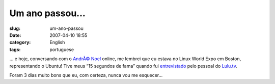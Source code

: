 Um ano passou...
################
:slug: um-ano-passou
:date: 2007-04-10 18:55
:category: English
:tags: portuguese

… e hoje, conversando com o `AndrÃ© Noel <http://andrenoel.com.br>`__
online, me lembrei que eu estava no Linux World Expo em Boston,
representando o Ubuntu! Tive meus “15 segundos de fama” quando fui
`entrevistado <http://www.lulu.tv/?p=733>`__ pelo pessoal do
`Lulu.tv <http://www.lulu.tv>`__.

Foram 3 dias muito bons que eu, com certeza, nunca vou me esquecer…
